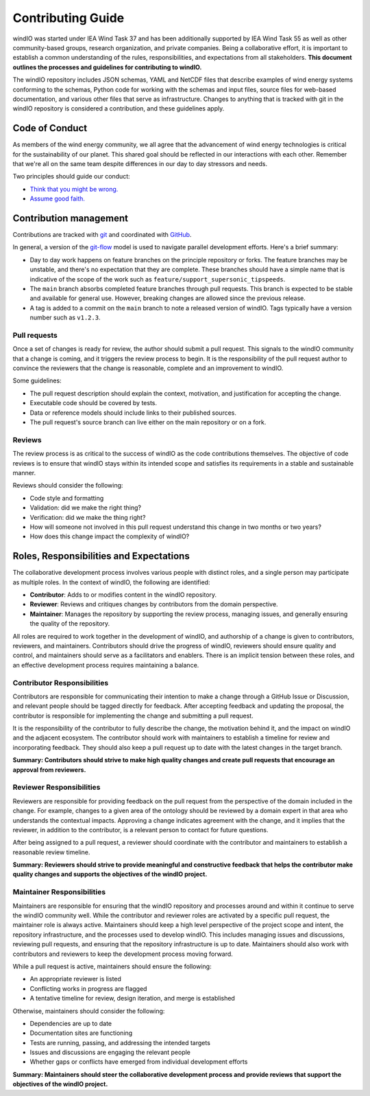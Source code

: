 Contributing Guide
==================
windIO was started under IEA Wind Task 37 and has been additionally supported by IEA Wind Task 55
as well as other community-based groups, research organization, and private companies.
Being a collaborative effort, it is important to establish a common understanding of the
rules, responsibilities, and expectations from all stakeholders.
**This document outlines the processes and guidelines for contributing to windIO.**

The windIO repository includes JSON schemas, YAML and NetCDF files that describe examples
of wind energy systems conforming to the schemas, Python code for working with the schemas
and input files, source files for web-based documentation,
and various other files that serve as infrastructure.
Changes to anything that is tracked with git in the windIO repository is considered a contribution,
and these guidelines apply.


Code of Conduct
~~~~~~~~~~~~~~~
As members of the wind energy community, we all agree that the advancement of wind
energy technologies is critical for the sustainability of our planet.
This shared goal should be reflected in our interactions with each other.
Remember that we're all on the same team despite differences in our day to day stressors and needs.

Two principles should guide our conduct:

- `Think that you might be wrong. <https://en.wikipedia.org/wiki/Cromwell%27s_rule>`_
- `Assume good faith. <https://en.wikipedia.org/wiki/Wikipedia:Assume_good_faith>`_


Contribution management
~~~~~~~~~~~~~~~~~~~~~~~
Contributions are tracked with `git <https://docs.github.com/en/get-started/start-your-journey/about-github-and-git#about-git>`_
and coordinated with `GitHub <https://docs.github.com/en/get-started/start-your-journey/about-github-and-git#about-github>`_.

In general, a version of the `git-flow <https://nvie.com/posts/a-successful-git-branching-model/>`_
model is used to navigate parallel development efforts.
Here's a brief summary:

- Day to day work happens on feature branches on the principle repository or forks. The feature
  branches may be unstable, and there's no expectation that they are complete.
  These branches should have a simple name that is indicative of the scope of the work such as
  ``feature/support_supersonic_tipspeeds``.
- The ``main`` branch absorbs completed feature branches through pull requests.
  This branch is expected to be stable and available for general use. However, breaking changes
  are allowed since the previous release.
- A tag is added to a commit on the ``main`` branch to note a released version of windIO.
  Tags typically have a version number such as ``v1.2.3``.

Pull requests
-------------
Once a set of changes is ready for review, the author should submit a pull request.
This signals to the windIO community that a change is coming, and it triggers the review
process to begin.
It is the responsibility of the pull request author to convince the reviewers that the change
is reasonable, complete and an improvement to windIO.

Some guidelines:

- The pull request description should explain the context, motivation, and justification
  for accepting the change.
- Executable code should be covered by tests.
- Data or reference models should include links to their published sources.
- The pull request's source branch can live either on the main repository or on a fork.

.. Consider this checklist as a starting point to ensuring a pull request is complete:

.. - Executable code is covered by the following tests:
..   - Test 1
..   - Test 2
.. - New components are documented in:
..   - Location 1
..   - Location 2

Reviews
-------
The review process is as critical to the success of windIO as the code contributions themselves.
The objective of code reviews is to ensure that windIO stays within its intended scope
and satisfies its requirements in a stable and sustainable manner.

Reviews should consider the following:

- Code style and formatting
- Validation: did we make the right thing?
- Verification: did we make the thing right?
- How will someone not involved in this pull request understand this
  change in two months or two years?
- How does this change impact the complexity of windIO?

.. Code progress and stability
.. ---------------------------
.. By default, windIO should be more adaptable / more conservative to change.


.. If adaptable:
.. Non-breaking changes should be evaluated for meeting scope and stability.
.. However, completeness and rigor are not critical.

.. If conservative:
.. Any change should be fully reviewed for scope, whole system impact, completeness, and rigor.


Roles, Responsibilities and Expectations
~~~~~~~~~~~~~~~~~~~~~~~~~~~~~~~~~~~~~~~~
The collaborative development process involves various people with distinct roles, and 
a single person may participate as multiple roles.
In the context of windIO, the following are identified:

- **Contributor**: Adds to or modifies content in the windIO repository.
- **Reviewer**: Reviews and critiques changes by contributors from the domain perspective.
- **Maintainer**: Manages the repository by supporting the review process, managing issues,
  and generally ensuring the quality of the repository.

All roles are required to work together in the development of windIO, and
authorship of a change is given to contributors, reviewers, and maintainers.
Contributors should drive the progress of windIO, reviewers should ensure quality and
control, and maintainers should serve as a facilitators and enablers.
There is an implicit tension between these roles, and an effective development process
requires maintaining a balance.

Contributor Responsibilities
----------------------------
Contributors are responsible for communicating their intention to make a change through
a GitHub Issue or Discussion, and relevant people should be tagged directly for feedback.
After accepting feedback and updating the proposal, the contributor is responsible for
implementing the change and submitting a pull request.

It is the responsibility of the contributor to fully describe the change,
the motivation behind it, and the impact on windIO and the adjacent ecosystem.
The contributor should work with maintainers to establish a timeline for review and
incorporating feedback.
They should also keep a pull request up to date with the latest changes in the target branch.

**Summary: Contributors should strive to make high quality changes and create pull requests that encourage an approval from reviewers.**

Reviewer Responsibilities
-------------------------
Reviewers are responsible for providing feedback on the pull request from the perspective
of the domain included in the change.
For example, changes to a given area of the ontology should be reviewed by a domain expert
in that area who understands the contextual impacts.
Approving a change indicates agreement with the change, and it implies that the reviewer,
in addition to the contributor, is a relevant person to contact for future questions.

After being assigned to a pull request, a reviewer should coordinate with the contributor and
maintainers to establish a reasonable review timeline.

**Summary: Reviewers should strive to provide meaningful and constructive feedback that helps the contributor make quality changes and supports the objectives of the windIO project.**


Maintainer Responsibilities
---------------------------
Maintainers are responsible for ensuring that the windIO repository and processes around 
and within it continue to serve the windIO community well.
While the contributor and reviewer roles are activated by a specific pull request,
the maintainer role is always active.
Maintainers should keep a high level perspective of the project scope and intent, the
repository infrastructure, and the processes used to develop windIO.
This includes managing issues and discussions, reviewing pull requests, and ensuring that
the repository infrastructure is up to date.
Maintainers should also work with contributors and reviewers to keep the development process
moving forward.

While a pull request is active, maintainers should ensure the following:

- An appropriate reviewer is listed
- Conflicting works in progress are flagged
- A tentative timeline for review, design iteration, and merge is established

Otherwise, maintainers should consider the following:

- Dependencies are up to date
- Documentation sites are functioning
- Tests are running, passing, and addressing the intended targets
- Issues and discussions are engaging the relevant people
- Whether gaps or conflicts have emerged from individual development efforts

**Summary: Maintainers should steer the collaborative development process and provide reviews that support the objectives of the windIO project.**

